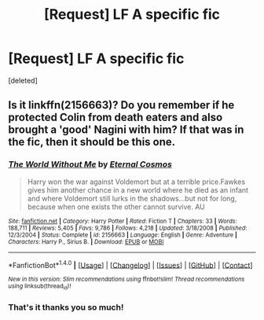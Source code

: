#+TITLE: [Request] LF A specific fic

* [Request] LF A specific fic
:PROPERTIES:
:Score: 6
:DateUnix: 1515638994.0
:DateShort: 2018-Jan-11
:FlairText: Request
:END:
[deleted]


** Is it linkffn(2156663)? Do you remember if he protected Colin from death eaters and also brought a 'good' Nagini with him? If that was in the fic, then it should be this one.
:PROPERTIES:
:Score: 2
:DateUnix: 1515654149.0
:DateShort: 2018-Jan-11
:END:

*** [[http://www.fanfiction.net/s/2156663/1/][*/The World Without Me/*]] by [[https://www.fanfiction.net/u/266421/Eternal-Cosmos][/Eternal Cosmos/]]

#+begin_quote
  Harry won the war against Voldemort but at a terrible price.Fawkes gives him another chance in a new world where he died as an infant and where Voldemort still lurks in the shadows...but not for long, because when one exists the other cannot survive. AU
#+end_quote

^{/Site/: [[http://www.fanfiction.net/][fanfiction.net]] *|* /Category/: Harry Potter *|* /Rated/: Fiction T *|* /Chapters/: 33 *|* /Words/: 188,711 *|* /Reviews/: 5,405 *|* /Favs/: 9,786 *|* /Follows/: 4,218 *|* /Updated/: 3/18/2008 *|* /Published/: 12/3/2004 *|* /Status/: Complete *|* /id/: 2156663 *|* /Language/: English *|* /Genre/: Adventure *|* /Characters/: Harry P., Sirius B. *|* /Download/: [[http://www.ff2ebook.com/old/ffn-bot/index.php?id=2156663&source=ff&filetype=epub][EPUB]] or [[http://www.ff2ebook.com/old/ffn-bot/index.php?id=2156663&source=ff&filetype=mobi][MOBI]]}

--------------

*FanfictionBot*^{1.4.0} *|* [[[https://github.com/tusing/reddit-ffn-bot/wiki/Usage][Usage]]] | [[[https://github.com/tusing/reddit-ffn-bot/wiki/Changelog][Changelog]]] | [[[https://github.com/tusing/reddit-ffn-bot/issues/][Issues]]] | [[[https://github.com/tusing/reddit-ffn-bot/][GitHub]]] | [[[https://www.reddit.com/message/compose?to=tusing][Contact]]]

^{/New in this version: Slim recommendations using/ ffnbot!slim! /Thread recommendations using/ linksub(thread_id)!}
:PROPERTIES:
:Author: FanfictionBot
:Score: 3
:DateUnix: 1515654171.0
:DateShort: 2018-Jan-11
:END:


*** That's it thanks you so much!
:PROPERTIES:
:Author: AskMeAboutKtizo
:Score: 1
:DateUnix: 1515681881.0
:DateShort: 2018-Jan-11
:END:
